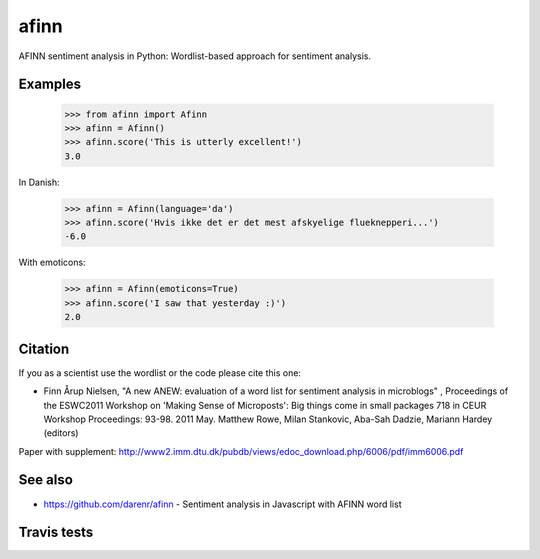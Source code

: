 afinn
=====

AFINN sentiment analysis in Python: Wordlist-based approach for sentiment analysis.

Examples
--------

    >>> from afinn import Afinn
    >>> afinn = Afinn()
    >>> afinn.score('This is utterly excellent!')
    3.0
    
In Danish:

    >>> afinn = Afinn(language='da')
    >>> afinn.score('Hvis ikke det er det mest afskyelige flueknepperi...')
    -6.0
    
With emoticons:

    >>> afinn = Afinn(emoticons=True)
    >>> afinn.score('I saw that yesterday :)')
    2.0

Citation
--------
If you as a scientist use the wordlist or the code please cite this one: 

* Finn Årup Nielsen, "A new ANEW: evaluation of a word list for sentiment analysis in microblogs" , Proceedings of the ESWC2011 Workshop on 'Making Sense of Microposts': Big things come in small packages 718 in CEUR Workshop Proceedings: 93-98. 2011 May. Matthew Rowe, Milan Stankovic, Aba-Sah Dadzie, Mariann Hardey (editors)

Paper with supplement: http://www2.imm.dtu.dk/pubdb/views/edoc_download.php/6006/pdf/imm6006.pdf

See also
--------
* https://github.com/darenr/afinn - Sentiment analysis in Javascript with AFINN word list


Travis tests
------------

.. image:: https://travis-ci.org/fnielsen/afinn.svg?branch=master
    :target: https://travis-ci.org/fnielsen/afinn
